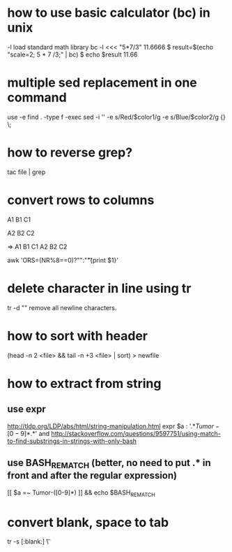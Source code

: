 * how to use basic calculator (bc) in unix
-l load standard math library
bc -l <<< "5*7/3"
11.6666
$ result=$(echo "scale=2; 5 * 7 /3;" | bc)
$ echo $result
11.66

* multiple sed replacement in one command
use -e
find . -type f -exec sed -i '' -e s/Red/$color1/g -e s/Blue/$color2/g {} \;


* how to reverse grep?
tac file | grep

* convert rows to columns

A1
B1
C1

A2
B2
C2

=>
A1 B1 C1
A2 B2 C2

awk 'ORS=(NR%8==0)?"\n":"\t"{print $1}'

* delete character in line using tr
tr -d "\n"
remove all newline characters.
* how to sort with header
(head -n 2 <file> && tail -n +3 <file> | sort) > newfile
* how to extract from string
** use expr
http://tldp.org/LDP/abs/html/string-manipulation.html
expr $a : '.*\(Tumor-[0-9]*\).*'
and
http://stackoverflow.com/questions/9597751/using-match-to-find-substrings-in-strings-with-only-bash
** use BASH_REMATCH (better, no need to put .* in front and after the regular expression)
[[ $a =~ Tumor-([0-9]*) ]] && echo $BASH_REMATCH

* convert blank, space to tab
tr -s [:blank:] \\t

